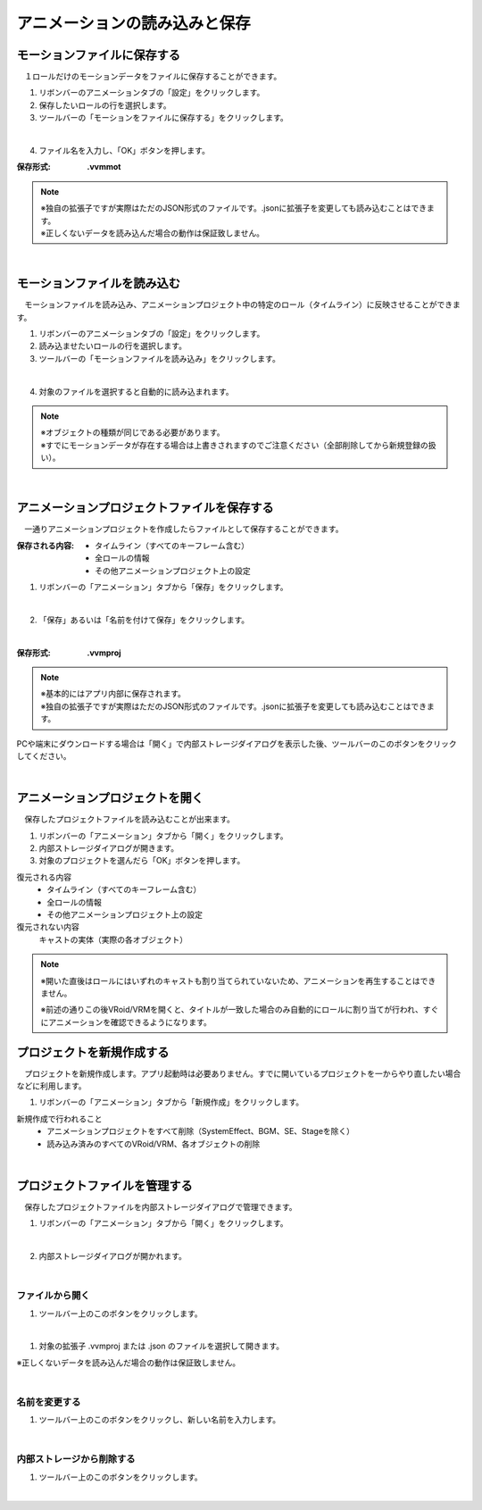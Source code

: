 .. index:: アニメーションの読み込みと保存（アニメーションプロジェクト）

#########################################
アニメーションの読み込みと保存
#########################################

.. index:: モーションの保存（アニメーションプロジェクト）

モーションファイルに保存する
=====================================

　１ロールだけのモーションデータをファイルに保存することができます。

1. リボンバーのアニメーションタブの「設定」をクリックします。

2. 保存したいロールの行を選択します。

3. ツールバーの「モーションをファイルに保存する」をクリックします。

.. image:: img/loadsave_1.png
    :align: center

|

4. ファイル名を入力し、「OK」ボタンを押します。

:保存形式:
    **.vvmmot**

.. note::
    | ※独自の拡張子ですが実際はただのJSON形式のファイルです。.jsonに拡張子を変更しても読み込むことはできます。
    | ※正しくないデータを読み込んだ場合の動作は保証致しません。


| 

.. index:: モーションの読み込み（アニメーションプロジェクト）

モーションファイルを読み込む
=================================

　モーションファイルを読み込み、アニメーションプロジェクト中の特定のロール（タイムライン）に反映させることができます。

1. リボンバーのアニメーションタブの「設定」をクリックします。

2. 読み込ませたいロールの行を選択します。

3. ツールバーの「モーションファイルを読み込み」をクリックします。

.. image:: img/loadsave_2.png
    :align: center

|

4. 対象のファイルを選択すると自動的に読み込まれます。

.. note::
    | ※オブジェクトの種類が同じである必要があります。
    | ※すでにモーションデータが存在する場合は上書きされますのでご注意ください（全部削除してから新規登録の扱い）。

|

.. index:: アニメーションプロジェクトの保存（アニメーションプロジェクト）

アニメーションプロジェクトファイルを保存する
===================================================

　一通りアニメーションプロジェクトを作成したらファイルとして保存することができます。


:保存される内容:
    * タイムライン（すべてのキーフレーム含む）
    * 全ロールの情報
    * その他アニメーションプロジェクト上の設定

1. リボンバーの「アニメーション」タブから「保存」をクリックします。

.. image:: img/loadsave_3.png
    :align: center

|

2. 「保存」あるいは「名前を付けて保存」をクリックします。

.. image:: img/loadsave_4.png
    :align: center

|


:保存形式: 
    **.vvmproj**

.. note::
    | ※基本的にはアプリ内部に保存されます。
    | ※独自の拡張子ですが実際はただのJSON形式のファイルです。.jsonに拡張子を変更しても読み込むことはできます。


.. |projopen| image:: img/loadsave_5.png


|projopen| PCや端末にダウンロードする場合は「開く」で内部ストレージダイアログを表示した後、ツールバーのこのボタンをクリックしてください。



|

.. index:: アニメーションプロジェクトを開く（アニメーションプロジェクト）

アニメーションプロジェクトを開く
=================================

　保存したプロジェクトファイルを読み込むことが出来ます。

1. リボンバーの「アニメーション」タブから「開く」をクリックします。

2. 内部ストレージダイアログが開きます。

3. 対象のプロジェクトを選んだら「OK」ボタンを押します。

復元される内容
    * タイムライン（すべてのキーフレーム含む）
    * 全ロールの情報
    * その他アニメーションプロジェクト上の設定

復元されない内容
    キャストの実体（実際の各オブジェクト）


.. note::
    ※開いた直後はロールにはいずれのキャストも割り当てられていないため、アニメーションを再生することはできません。

    ※前述の通りこの後VRoid/VRMを開くと、タイトルが一致した場合のみ自動的にロールに割り当てが行われ、すぐにアニメーションを確認できるようになります。


.. index:: プロジェクトを新規作成する（アニメーションプロジェクト）

プロジェクトを新規作成する
===============================


　プロジェクトを新規作成します。アプリ起動時は必要ありません。すでに開いているプロジェクトを一からやり直したい場合などに利用します。

1. リボンバーの「アニメーション」タブから「新規作成」をクリックします。


新規作成で行われること
    * アニメーションプロジェクトをすべて削除（SystemEffect、BGM、SE、Stageを除く）
    * 読み込み済みのすべてのVRoid/VRM、各オブジェクトの削除


|

.. index:: プロジェクトファイルを管理する（アニメーションプロジェクト）

プロジェクトファイルを管理する
====================================

　保存したプロジェクトファイルを内部ストレージダイアログで管理できます。

1. リボンバーの「アニメーション」タブから「開く」をクリックします。

.. image:: img/loadsave_6.png
    :align: center

|


2. 内部ストレージダイアログが開かれます。

|

ファイルから開く
---------------------

1. ツールバー上のこのボタンをクリックします。

.. image:: img/loadsave_7.png
    :align: center

|


1. 対象の拡張子 .vvmproj または .json のファイルを選択して開きます。

※正しくないデータを読み込んだ場合の動作は保証致しません。

|

名前を変更する
----------------

1. ツールバー上のこのボタンをクリックし、新しい名前を入力します。

.. image:: img/loadsave_8.png
    :align: center

|

内部ストレージから削除する
-----------------------------

1. ツールバー上のこのボタンをクリックします。

.. image:: img/loadsave_9.png
    :align: center

|